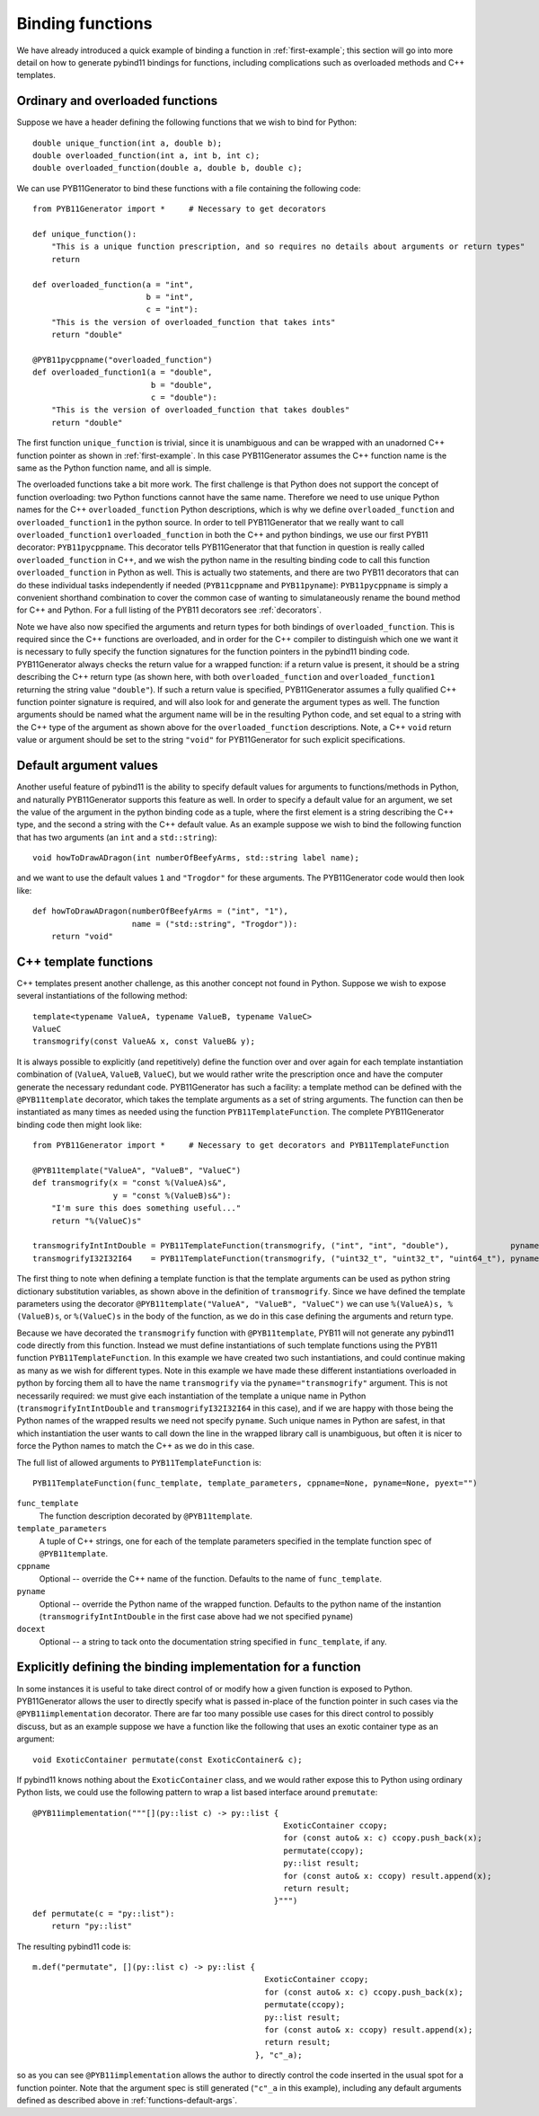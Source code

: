 .. _functions:

Binding functions
=================

We have already introduced a quick example of binding a function in :ref:`first-example`; this section will go into more detail on how to generate pybind11 bindings for functions, including complications such as overloaded methods and C++ templates.

.. _function-overloads:

Ordinary and overloaded functions
---------------------------------

Suppose we have a header defining the following functions that we wish to bind for Python::

  double unique_function(int a, double b);
  double overloaded_function(int a, int b, int c);
  double overloaded_function(double a, double b, double c);

We can use PYB11Generator to bind these functions with a file containing the following code::

  from PYB11Generator import *     # Necessary to get decorators

  def unique_function():
      "This is a unique function prescription, and so requires no details about arguments or return types"
      return

  def overloaded_function(a = "int",
                          b = "int",
                          c = "int"):
      "This is the version of overloaded_function that takes ints"
      return "double"

  @PYB11pycppname("overloaded_function")
  def overloaded_function1(a = "double",
                           b = "double",
                           c = "double"):
      "This is the version of overloaded_function that takes doubles"
      return "double"

The first function ``unique_function`` is trivial, since it is unambiguous and can be wrapped with an unadorned C++ function pointer as shown in :ref:`first-example`.  In this case PYB11Generator assumes the C++ function name is the same as the Python function name, and all is simple.

The overloaded functions take a bit more work.  The first challenge is that Python does not support the concept of function overloading: two Python functions cannot have the same name.  Therefore we need to use unique Python names for the C++ ``overloaded_function`` Python descriptions, which is why we define ``overloaded_function`` and ``overloaded_function1`` in the python source.  In order to tell PYB11Generator that we really want to call ``overloaded_function1`` ``overloaded_function`` in both the C++ and python bindings, we use our first PYB11 decorator: ``PYB11pycppname``.  This decorator tells PYB11Generator that that function in question is really called ``overloaded_function`` in C++, and we wish the python name in the resulting binding code to call this function ``overloaded_function`` in Python as well.  This is actually two statements, and there are two PYB11 decorators that can do these individual tasks independently if needed (``PYB11cppname`` and ``PYB11pyname``): ``PYB11pycppname`` is simply a convenient shorthand combination to cover the common case of wanting to simulataneously rename the bound method for C++ and Python.  For a full listing of the PYB11 decorators see :ref:`decorators`.

Note we have also now specified the arguments and return types for both bindings of ``overloaded_function``.  This is required since the C++ functions are overloaded, and in order for the C++ compiler to distinguish which one we want it is necessary to fully specify the function signatures for the function pointers in the pybind11 binding code.  PYB11Generator always checks the return value for a wrapped function: if a return value is present, it should be a string describing the C++ return type (as shown here, with both ``overloaded_function`` and ``overloaded_function1`` returning the string value ``"double"``).  If such a return value is specified, PYB11Generator assumes a fully qualified C++ function pointer signature is required, and will also look for and generate the argument types as well.  The function arguments should be named what the argument name will be in the resulting Python code, and set equal to a string with the C++ type of the argument as shown above for the ``overloaded_function`` descriptions.  Note, a C++ ``void`` return value or argument should be set to the string ``"void"`` for PYB11Generator for such explicit specifications.

.. _functions-default-args:

Default argument values
-----------------------

Another useful feature of pybind11 is the ability to specify default values for arguments to functions/methods in Python, and naturally PYB11Generator supports this feature as well.  In order to specify a default value for an argument, we set the value of the argument in the python binding code as a tuple, where the first element is a string describing the C++ type, and the second a string with the C++ default value.  As an example suppose we wish to bind the following function that has two arguments (an ``int`` and a ``std::string``)::

  void howToDrawADragon(int numberOfBeefyArms, std::string label name);

and we want to use the default values ``1`` and ``"Trogdor"`` for these arguments.  The PYB11Generator code would then look like::

  def howToDrawADragon(numberOfBeefyArms = ("int", "1"),
                       name = ("std::string", "Trogdor")):
      return "void"

.. _functions-template:

C++ template functions
----------------------

C++ templates present another challenge, as this another concept not found in Python.  Suppose we wish to expose several instantiations of the following method::

  template<typename ValueA, typename ValueB, typename ValueC>
  ValueC
  transmogrify(const ValueA& x, const ValueB& y);

It is always possible to explicitly (and repetitively) define the function over and over again for each template instantiation combination of (``ValueA``, ``ValueB``, ``ValueC``), but we would rather write the prescription once and have the computer generate the necessary redundant code.  PYB11Generator has such a facility: a template method can be defined with the ``@PYB11template`` decorator, which takes the template arguments as a set of string arguments.  The function can then be instantiated as many times as needed using the function ``PYB11TemplateFunction``.  The complete PYB11Generator binding code then might look like::

  from PYB11Generator import *     # Necessary to get decorators and PYB11TemplateFunction

  @PYB11template("ValueA", "ValueB", "ValueC")
  def transmogrify(x = "const %(ValueA)s&",
                   y = "const %(ValueB)s&"):
      "I'm sure this does something useful..."
      return "%(ValueC)s"

  transmogrifyIntIntDouble = PYB11TemplateFunction(transmogrify, ("int", "int", "double"),             pyname="transmogrify")
  transmogrifyI32I32I64    = PYB11TemplateFunction(transmogrify, ("uint32_t", "uint32_t", "uint64_t"), pyname="transmogrify")

The first thing to note when defining a template function is that the template arguments can be used as python string dictionary substitution variables, as shown above in the definition of ``transmogrify``.  Since we have defined the template parameters using the decorator ``@PYB11template("ValueA", "ValueB", "ValueC")`` we can use ``%(ValueA)s, %(ValueB)s``, or ``%(ValueC)s`` in the body of the function, as we do in this case defining the arguments and return type.

Because we have decorated the ``transmogrify`` function with ``@PYB11template``, PYB11 will not generate any pybind11 code directly from this function.  Instead we must define instantiations of such template functions using the PYB11 function ``PYB11TemplateFunction``.  In this example we have created two such instantiations, and could continue making as many as we wish for different types.  Note in this example we have made these different instantiations overloaded in python by forcing them all to have the name ``transmogrify`` via the ``pyname="transmogrify"`` argument.  This is not necessarily required: we must give each instantiation of the template a unique name in Python (``transmogrifyIntIntDouble`` and ``transmogrifyI32I32I64`` in this case), and if we are happy with those being the Python names of the wrapped results we need not specify ``pyname``.  Such unique names in Python are safest, in that which instantiation the user wants to call down the line in the wrapped library call is unambiguous, but often it is nicer to force the Python names to match the C++ as we do in this case.

The full list of allowed arguments to ``PYB11TemplateFunction`` is::

  PYB11TemplateFunction(func_template, template_parameters, cppname=None, pyname=None, pyext="")

``func_template``
  The function description decorated by ``@PYB11template``.

``template_parameters``
  A tuple of C++ strings, one for each of the template parameters specified in the template function spec of ``@PYB11template``.

``cppname``
  Optional -- override the C++ name of the function.  Defaults to the name of ``func_template``.

``pyname``
  Optional -- override the Python name of the wrapped function.  Defaults to the python name of the instantion (``transmogrifyIntIntDouble`` in the first case above had we not specified ``pyname``)

``docext``
  Optional -- a string to tack onto the documentation string specified in ``func_template``, if any.

.. _functions-implementation:

Explicitly defining the binding implementation for a function
-------------------------------------------------------------

In some instances it is useful to take direct control of or modify how a given function is exposed to Python.  PYB11Generator allows the user to directly specify what is passed in-place of the function pointer in such cases via the ``@PYB11implementation`` decorator.  There are far too many possible use cases for this direct control to possibly discuss, but as an example suppose we have a function like the following that uses an exotic container type as an argument::

  void ExoticContainer permutate(const ExoticContainer& c);

If pybind11 knows nothing about the ``ExoticContainer`` class, and we would rather expose this to Python using ordinary Python lists, we could use the following pattern to wrap a list based interface around ``premutate``::

  @PYB11implementation("""[](py::list c) -> py::list { 
                                                       ExoticContainer ccopy;
                                                       for (const auto& x: c) ccopy.push_back(x);
                                                       permutate(ccopy);
                                                       py::list result;
                                                       for (const auto& x: ccopy) result.append(x);
                                                       return result;
                                                     }""")
  def permutate(c = "py::list"):
      return "py::list"

The resulting pybind11 code is::

    m.def("permutate", [](py::list c) -> py::list { 
                                                     ExoticContainer ccopy;
                                                     for (const auto& x: c) ccopy.push_back(x);
                                                     permutate(ccopy);
                                                     py::list result;
                                                     for (const auto& x: ccopy) result.append(x);
                                                     return result;
                                                   }, "c"_a);

so as you can see ``@PYB11implementation`` allows the author to directly control the code inserted in the usual spot for a function pointer. Note that the argument spec is still generated (``"c"_a`` in this example), including any default arguments defined as described above in :ref:`functions-default-args`.
